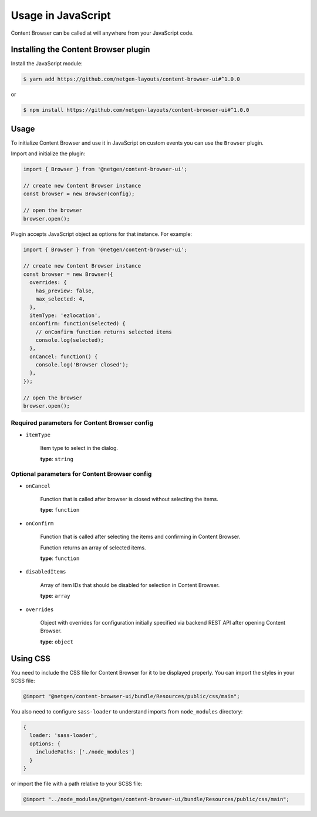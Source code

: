 Usage in JavaScript
===================

Content Browser can be called at will anywhere from your JavaScript code.

Installing the Content Browser plugin
-------------------------------------

Install the JavaScript module:

.. code-block:: console

    $ yarn add https://github.com/netgen-layouts/content-browser-ui#^1.0.0

or

.. code-block:: console

    $ npm install https://github.com/netgen-layouts/content-browser-ui#^1.0.0

Usage
-----

To initialize Content Browser and use it in JavaScript on custom events you can
use the ``Browser`` plugin.

Import and initialize the plugin:

.. code-block:: javascript

    import { Browser } from '@netgen/content-browser-ui';

    // create new Content Browser instance
    const browser = new Browser(config);

    // open the browser
    browser.open();

Plugin accepts JavaScript object as options for that instance. For example:

.. code-block:: javascript

    import { Browser } from '@netgen/content-browser-ui';

    // create new Content Browser instance
    const browser = new Browser({
      overrides: {
        has_preview: false,
        max_selected: 4,
      },
      itemType: 'ezlocation',
      onConfirm: function(selected) {
        // onConfirm function returns selected items
        console.log(selected);
      },
      onCancel: function() {
        console.log('Browser closed');
      },
    });

    // open the browser
    browser.open();


Required parameters for Content Browser config
~~~~~~~~~~~~~~~~~~~~~~~~~~~~~~~~~~~~~~~~~~~~~~

* ``itemType``

    Item type to select in the dialog.

    **type**: ``string``

Optional parameters for Content Browser config
~~~~~~~~~~~~~~~~~~~~~~~~~~~~~~~~~~~~~~~~~~~~~~

* ``onCancel``

    Function that is called after browser is closed without selecting the items.

    **type**: ``function``

* ``onConfirm``

    Function that is called after selecting the items and confirming in Content Browser.

    Function returns an array of selected items.

    **type**: ``function``

* ``disabledItems``

    Array of item IDs that should be disabled for selection in Content Browser.

    **type**: ``array``

* ``overrides``

    Object with overrides for configuration initially specified via backend
    REST API after opening Content Browser.

    **type**: ``object``

Using CSS
---------

You need to include the CSS file for Content Browser for it to be displayed
properly. You can import the styles in your SCSS file:

.. code-block:: css

    @import "@netgen/content-browser-ui/bundle/Resources/public/css/main";

You also need to configure ``sass-loader`` to understand imports from
``node_modules`` directory:

.. code-block:: javascript

    {
      loader: 'sass-loader',
      options: {
        includePaths: ['./node_modules']
      }
    }

or import the file with a path relative to your SCSS file:

.. code-block:: css

    @import "../node_modules/@netgen/content-browser-ui/bundle/Resources/public/css/main";
